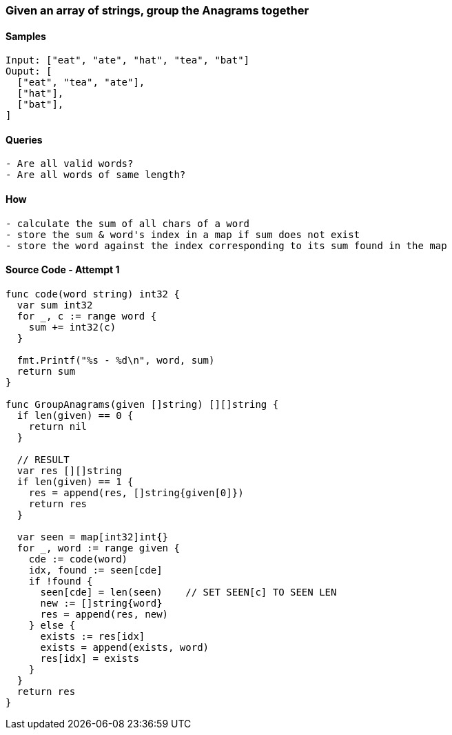 === Given an array of strings, group the Anagrams together

==== Samples
[source, bash]
----
Input: ["eat", "ate", "hat", "tea", "bat"]
Ouput: [
  ["eat", "tea", "ate"],
  ["hat"],
  ["bat"],
]
----

==== Queries
[source, bash]
----
- Are all valid words?
- Are all words of same length?
----

==== How
[source, bash]
----
- calculate the sum of all chars of a word
- store the sum & word's index in a map if sum does not exist
- store the word against the index corresponding to its sum found in the map
----

==== Source Code - Attempt 1
[source, go]
----
func code(word string) int32 {
  var sum int32
  for _, c := range word {
    sum += int32(c)
  }
  
  fmt.Printf("%s - %d\n", word, sum)
  return sum
}

func GroupAnagrams(given []string) [][]string {
  if len(given) == 0 {
    return nil
  }
  
  // RESULT
  var res [][]string
  if len(given) == 1 {
    res = append(res, []string{given[0]})
    return res
  }
  
  var seen = map[int32]int{}
  for _, word := range given {
    cde := code(word)
    idx, found := seen[cde]
    if !found {
      seen[cde] = len(seen)    // SET SEEN[c] TO SEEN LEN
      new := []string{word}
      res = append(res, new)
    } else {
      exists := res[idx]     
      exists = append(exists, word)
      res[idx] = exists
    }
  }
  return res
}
----
